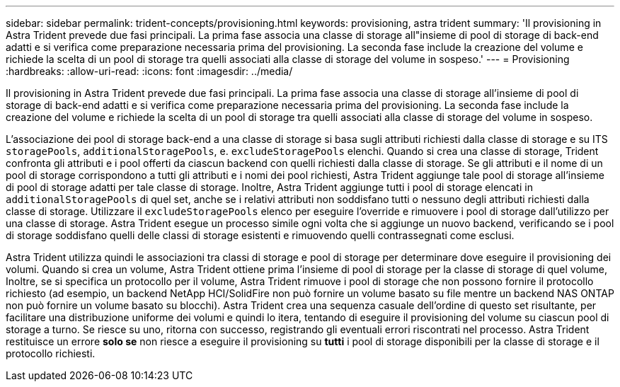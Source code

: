 ---
sidebar: sidebar 
permalink: trident-concepts/provisioning.html 
keywords: provisioning, astra trident 
summary: 'Il provisioning in Astra Trident prevede due fasi principali. La prima fase associa una classe di storage all"insieme di pool di storage di back-end adatti e si verifica come preparazione necessaria prima del provisioning. La seconda fase include la creazione del volume e richiede la scelta di un pool di storage tra quelli associati alla classe di storage del volume in sospeso.' 
---
= Provisioning
:hardbreaks:
:allow-uri-read: 
:icons: font
:imagesdir: ../media/


Il provisioning in Astra Trident prevede due fasi principali. La prima fase associa una classe di storage all'insieme di pool di storage di back-end adatti e si verifica come preparazione necessaria prima del provisioning. La seconda fase include la creazione del volume e richiede la scelta di un pool di storage tra quelli associati alla classe di storage del volume in sospeso.

L'associazione dei pool di storage back-end a una classe di storage si basa sugli attributi richiesti dalla classe di storage e su ITS `storagePools`, `additionalStoragePools`, e. `excludeStoragePools` elenchi. Quando si crea una classe di storage, Trident confronta gli attributi e i pool offerti da ciascun backend con quelli richiesti dalla classe di storage. Se gli attributi e il nome di un pool di storage corrispondono a tutti gli attributi e i nomi dei pool richiesti, Astra Trident aggiunge tale pool di storage all'insieme di pool di storage adatti per tale classe di storage. Inoltre, Astra Trident aggiunge tutti i pool di storage elencati in `additionalStoragePools` di quel set, anche se i relativi attributi non soddisfano tutti o nessuno degli attributi richiesti dalla classe di storage. Utilizzare il `excludeStoragePools` elenco per eseguire l'override e rimuovere i pool di storage dall'utilizzo per una classe di storage. Astra Trident esegue un processo simile ogni volta che si aggiunge un nuovo backend, verificando se i pool di storage soddisfano quelli delle classi di storage esistenti e rimuovendo quelli contrassegnati come esclusi.

Astra Trident utilizza quindi le associazioni tra classi di storage e pool di storage per determinare dove eseguire il provisioning dei volumi. Quando si crea un volume, Astra Trident ottiene prima l'insieme di pool di storage per la classe di storage di quel volume, Inoltre, se si specifica un protocollo per il volume, Astra Trident rimuove i pool di storage che non possono fornire il protocollo richiesto (ad esempio, un backend NetApp HCI/SolidFire non può fornire un volume basato su file mentre un backend NAS ONTAP non può fornire un volume basato su blocchi). Astra Trident crea una sequenza casuale dell'ordine di questo set risultante, per facilitare una distribuzione uniforme dei volumi e quindi lo itera, tentando di eseguire il provisioning del volume su ciascun pool di storage a turno. Se riesce su uno, ritorna con successo, registrando gli eventuali errori riscontrati nel processo. Astra Trident restituisce un errore *solo se* non riesce a eseguire il provisioning su *tutti* i pool di storage disponibili per la classe di storage e il protocollo richiesti.
